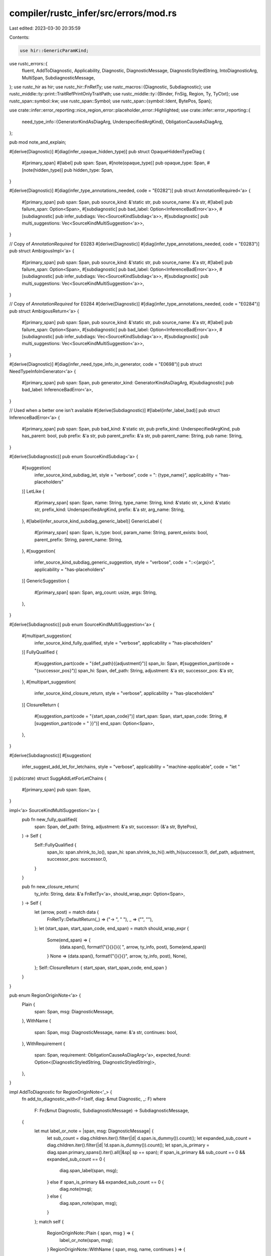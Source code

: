 compiler/rustc_infer/src/errors/mod.rs
======================================

Last edited: 2023-03-30 20:35:59

Contents:

.. code-block:: rs

    use hir::GenericParamKind;
use rustc_errors::{
    fluent, AddToDiagnostic, Applicability, Diagnostic, DiagnosticMessage, DiagnosticStyledString,
    IntoDiagnosticArg, MultiSpan, SubdiagnosticMessage,
};
use rustc_hir as hir;
use rustc_hir::FnRetTy;
use rustc_macros::{Diagnostic, Subdiagnostic};
use rustc_middle::ty::print::TraitRefPrintOnlyTraitPath;
use rustc_middle::ty::{Binder, FnSig, Region, Ty, TyCtxt};
use rustc_span::symbol::kw;
use rustc_span::Symbol;
use rustc_span::{symbol::Ident, BytePos, Span};

use crate::infer::error_reporting::nice_region_error::placeholder_error::Highlighted;
use crate::infer::error_reporting::{
    need_type_info::{GeneratorKindAsDiagArg, UnderspecifiedArgKind},
    ObligationCauseAsDiagArg,
};

pub mod note_and_explain;

#[derive(Diagnostic)]
#[diag(infer_opaque_hidden_type)]
pub struct OpaqueHiddenTypeDiag {
    #[primary_span]
    #[label]
    pub span: Span,
    #[note(opaque_type)]
    pub opaque_type: Span,
    #[note(hidden_type)]
    pub hidden_type: Span,
}

#[derive(Diagnostic)]
#[diag(infer_type_annotations_needed, code = "E0282")]
pub struct AnnotationRequired<'a> {
    #[primary_span]
    pub span: Span,
    pub source_kind: &'static str,
    pub source_name: &'a str,
    #[label]
    pub failure_span: Option<Span>,
    #[subdiagnostic]
    pub bad_label: Option<InferenceBadError<'a>>,
    #[subdiagnostic]
    pub infer_subdiags: Vec<SourceKindSubdiag<'a>>,
    #[subdiagnostic]
    pub multi_suggestions: Vec<SourceKindMultiSuggestion<'a>>,
}

// Copy of `AnnotationRequired` for E0283
#[derive(Diagnostic)]
#[diag(infer_type_annotations_needed, code = "E0283")]
pub struct AmbigousImpl<'a> {
    #[primary_span]
    pub span: Span,
    pub source_kind: &'static str,
    pub source_name: &'a str,
    #[label]
    pub failure_span: Option<Span>,
    #[subdiagnostic]
    pub bad_label: Option<InferenceBadError<'a>>,
    #[subdiagnostic]
    pub infer_subdiags: Vec<SourceKindSubdiag<'a>>,
    #[subdiagnostic]
    pub multi_suggestions: Vec<SourceKindMultiSuggestion<'a>>,
}

// Copy of `AnnotationRequired` for E0284
#[derive(Diagnostic)]
#[diag(infer_type_annotations_needed, code = "E0284")]
pub struct AmbigousReturn<'a> {
    #[primary_span]
    pub span: Span,
    pub source_kind: &'static str,
    pub source_name: &'a str,
    #[label]
    pub failure_span: Option<Span>,
    #[subdiagnostic]
    pub bad_label: Option<InferenceBadError<'a>>,
    #[subdiagnostic]
    pub infer_subdiags: Vec<SourceKindSubdiag<'a>>,
    #[subdiagnostic]
    pub multi_suggestions: Vec<SourceKindMultiSuggestion<'a>>,
}

#[derive(Diagnostic)]
#[diag(infer_need_type_info_in_generator, code = "E0698")]
pub struct NeedTypeInfoInGenerator<'a> {
    #[primary_span]
    pub span: Span,
    pub generator_kind: GeneratorKindAsDiagArg,
    #[subdiagnostic]
    pub bad_label: InferenceBadError<'a>,
}

// Used when a better one isn't available
#[derive(Subdiagnostic)]
#[label(infer_label_bad)]
pub struct InferenceBadError<'a> {
    #[primary_span]
    pub span: Span,
    pub bad_kind: &'static str,
    pub prefix_kind: UnderspecifiedArgKind,
    pub has_parent: bool,
    pub prefix: &'a str,
    pub parent_prefix: &'a str,
    pub parent_name: String,
    pub name: String,
}

#[derive(Subdiagnostic)]
pub enum SourceKindSubdiag<'a> {
    #[suggestion(
        infer_source_kind_subdiag_let,
        style = "verbose",
        code = ": {type_name}",
        applicability = "has-placeholders"
    )]
    LetLike {
        #[primary_span]
        span: Span,
        name: String,
        type_name: String,
        kind: &'static str,
        x_kind: &'static str,
        prefix_kind: UnderspecifiedArgKind,
        prefix: &'a str,
        arg_name: String,
    },
    #[label(infer_source_kind_subdiag_generic_label)]
    GenericLabel {
        #[primary_span]
        span: Span,
        is_type: bool,
        param_name: String,
        parent_exists: bool,
        parent_prefix: String,
        parent_name: String,
    },
    #[suggestion(
        infer_source_kind_subdiag_generic_suggestion,
        style = "verbose",
        code = "::<{args}>",
        applicability = "has-placeholders"
    )]
    GenericSuggestion {
        #[primary_span]
        span: Span,
        arg_count: usize,
        args: String,
    },
}

#[derive(Subdiagnostic)]
pub enum SourceKindMultiSuggestion<'a> {
    #[multipart_suggestion(
        infer_source_kind_fully_qualified,
        style = "verbose",
        applicability = "has-placeholders"
    )]
    FullyQualified {
        #[suggestion_part(code = "{def_path}({adjustment}")]
        span_lo: Span,
        #[suggestion_part(code = "{successor_pos}")]
        span_hi: Span,
        def_path: String,
        adjustment: &'a str,
        successor_pos: &'a str,
    },
    #[multipart_suggestion(
        infer_source_kind_closure_return,
        style = "verbose",
        applicability = "has-placeholders"
    )]
    ClosureReturn {
        #[suggestion_part(code = "{start_span_code}")]
        start_span: Span,
        start_span_code: String,
        #[suggestion_part(code = " }}")]
        end_span: Option<Span>,
    },
}

#[derive(Subdiagnostic)]
#[suggestion(
    infer_suggest_add_let_for_letchains,
    style = "verbose",
    applicability = "machine-applicable",
    code = "let "
)]
pub(crate) struct SuggAddLetForLetChains {
    #[primary_span]
    pub span: Span,
}

impl<'a> SourceKindMultiSuggestion<'a> {
    pub fn new_fully_qualified(
        span: Span,
        def_path: String,
        adjustment: &'a str,
        successor: (&'a str, BytePos),
    ) -> Self {
        Self::FullyQualified {
            span_lo: span.shrink_to_lo(),
            span_hi: span.shrink_to_hi().with_hi(successor.1),
            def_path,
            adjustment,
            successor_pos: successor.0,
        }
    }

    pub fn new_closure_return(
        ty_info: String,
        data: &'a FnRetTy<'a>,
        should_wrap_expr: Option<Span>,
    ) -> Self {
        let (arrow, post) = match data {
            FnRetTy::DefaultReturn(_) => ("-> ", " "),
            _ => ("", ""),
        };
        let (start_span, start_span_code, end_span) = match should_wrap_expr {
            Some(end_span) => {
                (data.span(), format!("{}{}{}{{ ", arrow, ty_info, post), Some(end_span))
            }
            None => (data.span(), format!("{}{}{}", arrow, ty_info, post), None),
        };
        Self::ClosureReturn { start_span, start_span_code, end_span }
    }
}

pub enum RegionOriginNote<'a> {
    Plain {
        span: Span,
        msg: DiagnosticMessage,
    },
    WithName {
        span: Span,
        msg: DiagnosticMessage,
        name: &'a str,
        continues: bool,
    },
    WithRequirement {
        span: Span,
        requirement: ObligationCauseAsDiagArg<'a>,
        expected_found: Option<(DiagnosticStyledString, DiagnosticStyledString)>,
    },
}

impl AddToDiagnostic for RegionOriginNote<'_> {
    fn add_to_diagnostic_with<F>(self, diag: &mut Diagnostic, _: F)
    where
        F: Fn(&mut Diagnostic, SubdiagnosticMessage) -> SubdiagnosticMessage,
    {
        let mut label_or_note = |span, msg: DiagnosticMessage| {
            let sub_count = diag.children.iter().filter(|d| d.span.is_dummy()).count();
            let expanded_sub_count = diag.children.iter().filter(|d| !d.span.is_dummy()).count();
            let span_is_primary = diag.span.primary_spans().iter().all(|&sp| sp == span);
            if span_is_primary && sub_count == 0 && expanded_sub_count == 0 {
                diag.span_label(span, msg);
            } else if span_is_primary && expanded_sub_count == 0 {
                diag.note(msg);
            } else {
                diag.span_note(span, msg);
            }
        };
        match self {
            RegionOriginNote::Plain { span, msg } => {
                label_or_note(span, msg);
            }
            RegionOriginNote::WithName { span, msg, name, continues } => {
                label_or_note(span, msg);
                diag.set_arg("name", name);
                diag.set_arg("continues", continues);
            }
            RegionOriginNote::WithRequirement {
                span,
                requirement,
                expected_found: Some((expected, found)),
            } => {
                label_or_note(span, fluent::infer_subtype);
                diag.set_arg("requirement", requirement);

                diag.note_expected_found(&"", expected, &"", found);
            }
            RegionOriginNote::WithRequirement { span, requirement, expected_found: None } => {
                // FIXME: this really should be handled at some earlier stage. Our
                // handling of region checking when type errors are present is
                // *terrible*.
                label_or_note(span, fluent::infer_subtype_2);
                diag.set_arg("requirement", requirement);
            }
        };
    }
}

pub enum LifetimeMismatchLabels {
    InRet {
        param_span: Span,
        ret_span: Span,
        span: Span,
        label_var1: Option<Ident>,
    },
    Normal {
        hir_equal: bool,
        ty_sup: Span,
        ty_sub: Span,
        span: Span,
        sup: Option<Ident>,
        sub: Option<Ident>,
    },
}

impl AddToDiagnostic for LifetimeMismatchLabels {
    fn add_to_diagnostic_with<F>(self, diag: &mut Diagnostic, _: F)
    where
        F: Fn(&mut Diagnostic, SubdiagnosticMessage) -> SubdiagnosticMessage,
    {
        match self {
            LifetimeMismatchLabels::InRet { param_span, ret_span, span, label_var1 } => {
                diag.span_label(param_span, fluent::infer_declared_different);
                diag.span_label(ret_span, fluent::infer_nothing);
                diag.span_label(span, fluent::infer_data_returned);
                diag.set_arg("label_var1_exists", label_var1.is_some());
                diag.set_arg("label_var1", label_var1.map(|x| x.to_string()).unwrap_or_default());
            }
            LifetimeMismatchLabels::Normal {
                hir_equal,
                ty_sup,
                ty_sub,
                span,
                sup: label_var1,
                sub: label_var2,
            } => {
                if hir_equal {
                    diag.span_label(ty_sup, fluent::infer_declared_multiple);
                    diag.span_label(ty_sub, fluent::infer_nothing);
                    diag.span_label(span, fluent::infer_data_lifetime_flow);
                } else {
                    diag.span_label(ty_sup, fluent::infer_types_declared_different);
                    diag.span_label(ty_sub, fluent::infer_nothing);
                    diag.span_label(span, fluent::infer_data_flows);
                    diag.set_arg("label_var1_exists", label_var1.is_some());
                    diag.set_arg(
                        "label_var1",
                        label_var1.map(|x| x.to_string()).unwrap_or_default(),
                    );
                    diag.set_arg("label_var2_exists", label_var2.is_some());
                    diag.set_arg(
                        "label_var2",
                        label_var2.map(|x| x.to_string()).unwrap_or_default(),
                    );
                }
            }
        }
    }
}

pub struct AddLifetimeParamsSuggestion<'a> {
    pub tcx: TyCtxt<'a>,
    pub sub: Region<'a>,
    pub ty_sup: &'a hir::Ty<'a>,
    pub ty_sub: &'a hir::Ty<'a>,
    pub add_note: bool,
}

impl AddToDiagnostic for AddLifetimeParamsSuggestion<'_> {
    fn add_to_diagnostic_with<F>(self, diag: &mut Diagnostic, _: F)
    where
        F: Fn(&mut Diagnostic, SubdiagnosticMessage) -> SubdiagnosticMessage,
    {
        let mut mk_suggestion = || {
            let (
                hir::Ty { kind: hir::TyKind::Ref(lifetime_sub, _), .. },
                hir::Ty { kind: hir::TyKind::Ref(lifetime_sup, _), .. },
            ) = (self.ty_sub, self.ty_sup) else {
                return false;
            };

            if !lifetime_sub.is_anonymous() || !lifetime_sup.is_anonymous() {
                return false;
            };

            let Some(anon_reg) = self.tcx.is_suitable_region(self.sub) else {
                return false;
            };

            let hir_id = self.tcx.hir().local_def_id_to_hir_id(anon_reg.def_id);

            let node = self.tcx.hir().get(hir_id);
            let is_impl = matches!(&node, hir::Node::ImplItem(_));
            let generics = match node {
                hir::Node::Item(&hir::Item {
                    kind: hir::ItemKind::Fn(_, ref generics, ..),
                    ..
                })
                | hir::Node::TraitItem(&hir::TraitItem { ref generics, .. })
                | hir::Node::ImplItem(&hir::ImplItem { ref generics, .. }) => generics,
                _ => return false,
            };

            let suggestion_param_name = generics
                .params
                .iter()
                .filter(|p| matches!(p.kind, GenericParamKind::Lifetime { .. }))
                .map(|p| p.name.ident().name)
                .find(|i| *i != kw::UnderscoreLifetime);
            let introduce_new = suggestion_param_name.is_none();
            let suggestion_param_name =
                suggestion_param_name.map(|n| n.to_string()).unwrap_or_else(|| "'a".to_owned());

            debug!(?lifetime_sup.ident.span);
            debug!(?lifetime_sub.ident.span);
            let make_suggestion = |ident: Ident| {
                let sugg = if ident.name == kw::Empty {
                    format!("{}, ", suggestion_param_name)
                } else if ident.name == kw::UnderscoreLifetime && ident.span.is_empty() {
                    format!("{} ", suggestion_param_name)
                } else {
                    suggestion_param_name.clone()
                };
                (ident.span, sugg)
            };
            let mut suggestions =
                vec![make_suggestion(lifetime_sub.ident), make_suggestion(lifetime_sup.ident)];

            if introduce_new {
                let new_param_suggestion = if let Some(first) =
                    generics.params.iter().find(|p| !p.name.ident().span.is_empty())
                {
                    (first.span.shrink_to_lo(), format!("{}, ", suggestion_param_name))
                } else {
                    (generics.span, format!("<{}>", suggestion_param_name))
                };

                suggestions.push(new_param_suggestion);
            }

            diag.multipart_suggestion(
                fluent::infer_lifetime_param_suggestion,
                suggestions,
                Applicability::MaybeIncorrect,
            );
            diag.set_arg("is_impl", is_impl);
            true
        };
        if mk_suggestion() && self.add_note {
            diag.note(fluent::infer_lifetime_param_suggestion_elided);
        }
    }
}

#[derive(Diagnostic)]
#[diag(infer_lifetime_mismatch, code = "E0623")]
pub struct LifetimeMismatch<'a> {
    #[primary_span]
    pub span: Span,
    #[subdiagnostic]
    pub labels: LifetimeMismatchLabels,
    #[subdiagnostic]
    pub suggestion: AddLifetimeParamsSuggestion<'a>,
}

pub struct IntroducesStaticBecauseUnmetLifetimeReq {
    pub unmet_requirements: MultiSpan,
    pub binding_span: Span,
}

impl AddToDiagnostic for IntroducesStaticBecauseUnmetLifetimeReq {
    fn add_to_diagnostic_with<F>(mut self, diag: &mut Diagnostic, _: F)
    where
        F: Fn(&mut Diagnostic, SubdiagnosticMessage) -> SubdiagnosticMessage,
    {
        self.unmet_requirements
            .push_span_label(self.binding_span, fluent::infer_msl_introduces_static);
        diag.span_note(self.unmet_requirements, fluent::infer_msl_unmet_req);
    }
}

// FIXME(#100717): replace with a `Option<Span>` when subdiagnostic supports that
#[derive(Subdiagnostic)]
pub enum DoesNotOutliveStaticFromImpl {
    #[note(infer_does_not_outlive_static_from_impl)]
    Spanned {
        #[primary_span]
        span: Span,
    },
    #[note(infer_does_not_outlive_static_from_impl)]
    Unspanned,
}

#[derive(Subdiagnostic)]
pub enum ImplicitStaticLifetimeSubdiag {
    #[note(infer_implicit_static_lifetime_note)]
    Note {
        #[primary_span]
        span: Span,
    },
    #[suggestion(
        infer_implicit_static_lifetime_suggestion,
        style = "verbose",
        code = " + '_",
        applicability = "maybe-incorrect"
    )]
    Sugg {
        #[primary_span]
        span: Span,
    },
}

#[derive(Diagnostic)]
#[diag(infer_mismatched_static_lifetime)]
pub struct MismatchedStaticLifetime<'a> {
    #[primary_span]
    pub cause_span: Span,
    #[subdiagnostic]
    pub unmet_lifetime_reqs: IntroducesStaticBecauseUnmetLifetimeReq,
    #[subdiagnostic]
    pub expl: Option<note_and_explain::RegionExplanation<'a>>,
    #[subdiagnostic]
    pub does_not_outlive_static_from_impl: DoesNotOutliveStaticFromImpl,
    #[subdiagnostic]
    pub implicit_static_lifetimes: Vec<ImplicitStaticLifetimeSubdiag>,
}

#[derive(Diagnostic)]
pub enum ExplicitLifetimeRequired<'a> {
    #[diag(infer_explicit_lifetime_required_with_ident, code = "E0621")]
    WithIdent {
        #[primary_span]
        #[label]
        span: Span,
        simple_ident: Ident,
        named: String,
        #[suggestion(
            infer_explicit_lifetime_required_sugg_with_ident,
            code = "{new_ty}",
            applicability = "unspecified"
        )]
        new_ty_span: Span,
        #[skip_arg]
        new_ty: Ty<'a>,
    },
    #[diag(infer_explicit_lifetime_required_with_param_type, code = "E0621")]
    WithParamType {
        #[primary_span]
        #[label]
        span: Span,
        named: String,
        #[suggestion(
            infer_explicit_lifetime_required_sugg_with_param_type,
            code = "{new_ty}",
            applicability = "unspecified"
        )]
        new_ty_span: Span,
        #[skip_arg]
        new_ty: Ty<'a>,
    },
}

pub enum TyOrSig<'tcx> {
    Ty(Highlighted<'tcx, Ty<'tcx>>),
    ClosureSig(Highlighted<'tcx, Binder<'tcx, FnSig<'tcx>>>),
}

impl IntoDiagnosticArg for TyOrSig<'_> {
    fn into_diagnostic_arg(self) -> rustc_errors::DiagnosticArgValue<'static> {
        match self {
            TyOrSig::Ty(ty) => ty.into_diagnostic_arg(),
            TyOrSig::ClosureSig(sig) => sig.into_diagnostic_arg(),
        }
    }
}

#[derive(Subdiagnostic)]
pub enum ActualImplExplNotes<'tcx> {
    #[note(infer_actual_impl_expl_expected_signature_two)]
    ExpectedSignatureTwo {
        leading_ellipsis: bool,
        ty_or_sig: TyOrSig<'tcx>,
        trait_path: Highlighted<'tcx, TraitRefPrintOnlyTraitPath<'tcx>>,
        lifetime_1: usize,
        lifetime_2: usize,
    },
    #[note(infer_actual_impl_expl_expected_signature_any)]
    ExpectedSignatureAny {
        leading_ellipsis: bool,
        ty_or_sig: TyOrSig<'tcx>,
        trait_path: Highlighted<'tcx, TraitRefPrintOnlyTraitPath<'tcx>>,
        lifetime_1: usize,
    },
    #[note(infer_actual_impl_expl_expected_signature_some)]
    ExpectedSignatureSome {
        leading_ellipsis: bool,
        ty_or_sig: TyOrSig<'tcx>,
        trait_path: Highlighted<'tcx, TraitRefPrintOnlyTraitPath<'tcx>>,
        lifetime_1: usize,
    },
    #[note(infer_actual_impl_expl_expected_signature_nothing)]
    ExpectedSignatureNothing {
        leading_ellipsis: bool,
        ty_or_sig: TyOrSig<'tcx>,
        trait_path: Highlighted<'tcx, TraitRefPrintOnlyTraitPath<'tcx>>,
    },
    #[note(infer_actual_impl_expl_expected_passive_two)]
    ExpectedPassiveTwo {
        leading_ellipsis: bool,
        ty_or_sig: TyOrSig<'tcx>,
        trait_path: Highlighted<'tcx, TraitRefPrintOnlyTraitPath<'tcx>>,
        lifetime_1: usize,
        lifetime_2: usize,
    },
    #[note(infer_actual_impl_expl_expected_passive_any)]
    ExpectedPassiveAny {
        leading_ellipsis: bool,
        ty_or_sig: TyOrSig<'tcx>,
        trait_path: Highlighted<'tcx, TraitRefPrintOnlyTraitPath<'tcx>>,
        lifetime_1: usize,
    },
    #[note(infer_actual_impl_expl_expected_passive_some)]
    ExpectedPassiveSome {
        leading_ellipsis: bool,
        ty_or_sig: TyOrSig<'tcx>,
        trait_path: Highlighted<'tcx, TraitRefPrintOnlyTraitPath<'tcx>>,
        lifetime_1: usize,
    },
    #[note(infer_actual_impl_expl_expected_passive_nothing)]
    ExpectedPassiveNothing {
        leading_ellipsis: bool,
        ty_or_sig: TyOrSig<'tcx>,
        trait_path: Highlighted<'tcx, TraitRefPrintOnlyTraitPath<'tcx>>,
    },
    #[note(infer_actual_impl_expl_expected_other_two)]
    ExpectedOtherTwo {
        leading_ellipsis: bool,
        ty_or_sig: TyOrSig<'tcx>,
        trait_path: Highlighted<'tcx, TraitRefPrintOnlyTraitPath<'tcx>>,
        lifetime_1: usize,
        lifetime_2: usize,
    },
    #[note(infer_actual_impl_expl_expected_other_any)]
    ExpectedOtherAny {
        leading_ellipsis: bool,
        ty_or_sig: TyOrSig<'tcx>,
        trait_path: Highlighted<'tcx, TraitRefPrintOnlyTraitPath<'tcx>>,
        lifetime_1: usize,
    },
    #[note(infer_actual_impl_expl_expected_other_some)]
    ExpectedOtherSome {
        leading_ellipsis: bool,
        ty_or_sig: TyOrSig<'tcx>,
        trait_path: Highlighted<'tcx, TraitRefPrintOnlyTraitPath<'tcx>>,
        lifetime_1: usize,
    },
    #[note(infer_actual_impl_expl_expected_other_nothing)]
    ExpectedOtherNothing {
        leading_ellipsis: bool,
        ty_or_sig: TyOrSig<'tcx>,
        trait_path: Highlighted<'tcx, TraitRefPrintOnlyTraitPath<'tcx>>,
    },
    #[note(infer_actual_impl_expl_but_actually_implements_trait)]
    ButActuallyImplementsTrait {
        trait_path: Highlighted<'tcx, TraitRefPrintOnlyTraitPath<'tcx>>,
        has_lifetime: bool,
        lifetime: usize,
    },
    #[note(infer_actual_impl_expl_but_actually_implemented_for_ty)]
    ButActuallyImplementedForTy {
        trait_path: Highlighted<'tcx, TraitRefPrintOnlyTraitPath<'tcx>>,
        has_lifetime: bool,
        lifetime: usize,
        ty: String,
    },
    #[note(infer_actual_impl_expl_but_actually_ty_implements)]
    ButActuallyTyImplements {
        trait_path: Highlighted<'tcx, TraitRefPrintOnlyTraitPath<'tcx>>,
        has_lifetime: bool,
        lifetime: usize,
        ty: String,
    },
}

pub enum ActualImplExpectedKind {
    Signature,
    Passive,
    Other,
}

pub enum ActualImplExpectedLifetimeKind {
    Two,
    Any,
    Some,
    Nothing,
}

impl<'tcx> ActualImplExplNotes<'tcx> {
    pub fn new_expected(
        kind: ActualImplExpectedKind,
        lt_kind: ActualImplExpectedLifetimeKind,
        leading_ellipsis: bool,
        ty_or_sig: TyOrSig<'tcx>,
        trait_path: Highlighted<'tcx, TraitRefPrintOnlyTraitPath<'tcx>>,
        lifetime_1: usize,
        lifetime_2: usize,
    ) -> Self {
        match (kind, lt_kind) {
            (ActualImplExpectedKind::Signature, ActualImplExpectedLifetimeKind::Two) => {
                Self::ExpectedSignatureTwo {
                    leading_ellipsis,
                    ty_or_sig,
                    trait_path,
                    lifetime_1,
                    lifetime_2,
                }
            }
            (ActualImplExpectedKind::Signature, ActualImplExpectedLifetimeKind::Any) => {
                Self::ExpectedSignatureAny { leading_ellipsis, ty_or_sig, trait_path, lifetime_1 }
            }
            (ActualImplExpectedKind::Signature, ActualImplExpectedLifetimeKind::Some) => {
                Self::ExpectedSignatureSome { leading_ellipsis, ty_or_sig, trait_path, lifetime_1 }
            }
            (ActualImplExpectedKind::Signature, ActualImplExpectedLifetimeKind::Nothing) => {
                Self::ExpectedSignatureNothing { leading_ellipsis, ty_or_sig, trait_path }
            }
            (ActualImplExpectedKind::Passive, ActualImplExpectedLifetimeKind::Two) => {
                Self::ExpectedPassiveTwo {
                    leading_ellipsis,
                    ty_or_sig,
                    trait_path,
                    lifetime_1,
                    lifetime_2,
                }
            }
            (ActualImplExpectedKind::Passive, ActualImplExpectedLifetimeKind::Any) => {
                Self::ExpectedPassiveAny { leading_ellipsis, ty_or_sig, trait_path, lifetime_1 }
            }
            (ActualImplExpectedKind::Passive, ActualImplExpectedLifetimeKind::Some) => {
                Self::ExpectedPassiveSome { leading_ellipsis, ty_or_sig, trait_path, lifetime_1 }
            }
            (ActualImplExpectedKind::Passive, ActualImplExpectedLifetimeKind::Nothing) => {
                Self::ExpectedPassiveNothing { leading_ellipsis, ty_or_sig, trait_path }
            }
            (ActualImplExpectedKind::Other, ActualImplExpectedLifetimeKind::Two) => {
                Self::ExpectedOtherTwo {
                    leading_ellipsis,
                    ty_or_sig,
                    trait_path,
                    lifetime_1,
                    lifetime_2,
                }
            }
            (ActualImplExpectedKind::Other, ActualImplExpectedLifetimeKind::Any) => {
                Self::ExpectedOtherAny { leading_ellipsis, ty_or_sig, trait_path, lifetime_1 }
            }
            (ActualImplExpectedKind::Other, ActualImplExpectedLifetimeKind::Some) => {
                Self::ExpectedOtherSome { leading_ellipsis, ty_or_sig, trait_path, lifetime_1 }
            }
            (ActualImplExpectedKind::Other, ActualImplExpectedLifetimeKind::Nothing) => {
                Self::ExpectedOtherNothing { leading_ellipsis, ty_or_sig, trait_path }
            }
        }
    }
}

#[derive(Diagnostic)]
#[diag(infer_trait_placeholder_mismatch)]
pub struct TraitPlaceholderMismatch<'tcx> {
    #[primary_span]
    pub span: Span,
    #[label(label_satisfy)]
    pub satisfy_span: Option<Span>,
    #[label(label_where)]
    pub where_span: Option<Span>,
    #[label(label_dup)]
    pub dup_span: Option<Span>,
    pub def_id: String,
    pub trait_def_id: String,

    #[subdiagnostic]
    pub actual_impl_expl_notes: Vec<ActualImplExplNotes<'tcx>>,
}

pub struct ConsiderBorrowingParamHelp {
    pub spans: Vec<Span>,
}

impl AddToDiagnostic for ConsiderBorrowingParamHelp {
    fn add_to_diagnostic_with<F>(self, diag: &mut Diagnostic, f: F)
    where
        F: Fn(&mut Diagnostic, SubdiagnosticMessage) -> SubdiagnosticMessage,
    {
        let mut type_param_span: MultiSpan = self.spans.clone().into();
        for &span in &self.spans {
            // Seems like we can't call f() here as Into<DiagnosticMessage> is required
            type_param_span.push_span_label(span, fluent::infer_tid_consider_borrowing);
        }
        let msg = f(diag, fluent::infer_tid_param_help.into());
        diag.span_help(type_param_span, msg);
    }
}

#[derive(Subdiagnostic)]
#[help(infer_tid_rel_help)]
pub struct RelationshipHelp;

#[derive(Diagnostic)]
#[diag(infer_trait_impl_diff)]
pub struct TraitImplDiff {
    #[primary_span]
    #[label(found)]
    pub sp: Span,
    #[label(expected)]
    pub trait_sp: Span,
    #[note(expected_found)]
    pub note: (),
    #[subdiagnostic]
    pub param_help: ConsiderBorrowingParamHelp,
    #[subdiagnostic]
    // Seems like subdiagnostics are always pushed to the end, so this one
    // also has to be a subdiagnostic to maintain order.
    pub rel_help: Option<RelationshipHelp>,
    pub expected: String,
    pub found: String,
}

pub struct DynTraitConstraintSuggestion {
    pub span: Span,
    pub ident: Ident,
}

impl AddToDiagnostic for DynTraitConstraintSuggestion {
    fn add_to_diagnostic_with<F>(self, diag: &mut Diagnostic, f: F)
    where
        F: Fn(&mut Diagnostic, SubdiagnosticMessage) -> SubdiagnosticMessage,
    {
        let mut multi_span: MultiSpan = vec![self.span].into();
        multi_span.push_span_label(self.span, fluent::infer_dtcs_has_lifetime_req_label);
        multi_span.push_span_label(self.ident.span, fluent::infer_dtcs_introduces_requirement);
        let msg = f(diag, fluent::infer_dtcs_has_req_note.into());
        diag.span_note(multi_span, msg);
        let msg = f(diag, fluent::infer_dtcs_suggestion.into());
        diag.span_suggestion_verbose(
            self.span.shrink_to_hi(),
            msg,
            " + '_",
            Applicability::MaybeIncorrect,
        );
    }
}

#[derive(Diagnostic)]
#[diag(infer_but_calling_introduces, code = "E0772")]
pub struct ButCallingIntroduces {
    #[label(label1)]
    pub param_ty_span: Span,
    #[primary_span]
    #[label(label2)]
    pub cause_span: Span,

    pub has_param_name: bool,
    pub param_name: String,
    pub has_lifetime: bool,
    pub lifetime: String,
    pub assoc_item: Symbol,
    pub has_impl_path: bool,
    pub impl_path: String,
}

pub struct ReqIntroducedLocations {
    pub span: MultiSpan,
    pub spans: Vec<Span>,
    pub fn_decl_span: Span,
    pub cause_span: Span,
    pub add_label: bool,
}

impl AddToDiagnostic for ReqIntroducedLocations {
    fn add_to_diagnostic_with<F>(mut self, diag: &mut Diagnostic, f: F)
    where
        F: Fn(&mut Diagnostic, SubdiagnosticMessage) -> SubdiagnosticMessage,
    {
        for sp in self.spans {
            self.span.push_span_label(sp, fluent::infer_ril_introduced_here);
        }

        if self.add_label {
            self.span.push_span_label(self.fn_decl_span, fluent::infer_ril_introduced_by);
        }
        self.span.push_span_label(self.cause_span, fluent::infer_ril_because_of);
        let msg = f(diag, fluent::infer_ril_static_introduced_by.into());
        diag.span_note(self.span, msg);
    }
}

pub struct MoreTargeted {
    pub ident: Symbol,
}

impl AddToDiagnostic for MoreTargeted {
    fn add_to_diagnostic_with<F>(self, diag: &mut Diagnostic, _f: F)
    where
        F: Fn(&mut Diagnostic, SubdiagnosticMessage) -> SubdiagnosticMessage,
    {
        diag.code(rustc_errors::error_code!(E0772));
        diag.set_primary_message(fluent::infer_more_targeted);
        diag.set_arg("ident", self.ident);
    }
}

#[derive(Diagnostic)]
#[diag(infer_but_needs_to_satisfy, code = "E0759")]
pub struct ButNeedsToSatisfy {
    #[primary_span]
    pub sp: Span,
    #[label(influencer)]
    pub influencer_point: Span,
    #[label(used_here)]
    pub spans: Vec<Span>,
    #[label(require)]
    pub require_span_as_label: Option<Span>,
    #[note(require)]
    pub require_span_as_note: Option<Span>,
    #[note(introduced_by_bound)]
    pub bound: Option<Span>,

    #[subdiagnostic]
    pub req_introduces_loc: Option<ReqIntroducedLocations>,

    pub spans_empty: bool,
    pub has_lifetime: bool,
    pub lifetime: String,
}


